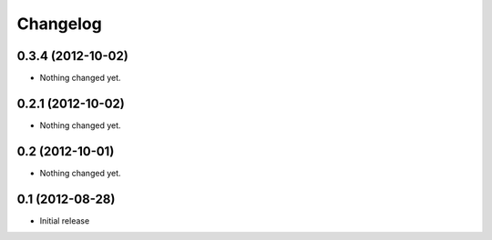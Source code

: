 Changelog
=========

0.3.4 (2012-10-02)
------------------

- Nothing changed yet.


0.2.1 (2012-10-02)
------------------

- Nothing changed yet.


0.2 (2012-10-01)
----------------

- Nothing changed yet.


0.1 (2012-08-28)
----------------

* Initial release

